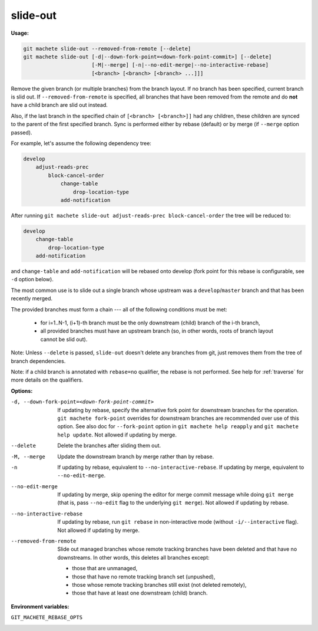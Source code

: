 .. _slide-out:

slide-out
=========
**Usage:**

.. code-block:: shell

    git machete slide-out --removed-from-remote [--delete]
    git machete slide-out [-d|--down-fork-point=<down-fork-point-commit>] [--delete]
                          [-M|--merge] [-n|--no-edit-merge|--no-interactive-rebase]
                          [<branch> [<branch> [<branch> ...]]]

Remove the given branch (or multiple branches) from the branch layout.
If no branch has been specified, current branch is slid out.
If ``--removed-from-remote`` is specified, all branches that have been removed from the remote
and do **not** have a child branch are slid out instead.

Also, if the last branch in the specified chain of ``[<branch> [<branch>]]`` had any children,
these children are synced to the parent of the first specified branch.
Sync is performed either by rebase (default) or by merge (if ``--merge`` option passed).

For example, let's assume the following dependency tree:

.. code-block::

    develop
        adjust-reads-prec
            block-cancel-order
                change-table
                    drop-location-type
                add-notification

After running ``git machete slide-out adjust-reads-prec block-cancel-order`` the tree will be reduced to:

.. code-block::

    develop
        change-table
            drop-location-type
        add-notification

and ``change-table`` and ``add-notification`` will be rebased onto develop (fork point for this rebase is configurable, see ``-d`` option below).

The most common use is to slide out a single branch whose upstream was a ``develop``/``master`` branch and that has been recently merged.

The provided branches must form a chain --- all of the following conditions must be met:

    * for i=1..N-1, (i+1)-th branch must be the only downstream (child) branch of the i-th branch,
    * all provided branches must have an upstream branch (so, in other words, roots of branch layout cannot be slid out).

Note: Unless ``--delete`` is passed, ``slide-out`` doesn't delete any branches from git, just removes them from the tree of branch dependencies.

Note: if a child branch is annotated with ``rebase=no`` qualifier, the rebase is not performed.
See help for :ref:`traverse` for more details on the qualifiers.

**Options:**

-d, --down-fork-point=<down-fork-point-commit>    If updating by rebase, specify the alternative fork point for downstream branches for the operation.
                                                  ``git machete fork-point`` overrides for downstream branches are recommended over use of this option.
                                                  See also doc for ``--fork-point`` option in ``git machete help reapply`` and ``git machete help update``.
                                                  Not allowed if updating by merge.

--delete                                          Delete the branches after sliding them out.

-M, --merge                                       Update the downstream branch by merge rather than by rebase.

-n                                                If updating by rebase, equivalent to ``--no-interactive-rebase``.
                                                  If updating by merge, equivalent to ``--no-edit-merge``.

--no-edit-merge                                   If updating by merge, skip opening the editor for merge commit message while doing
                                                  ``git merge`` (that is, pass ``--no-edit`` flag to the underlying ``git merge``).
                                                  Not allowed if updating by rebase.

--no-interactive-rebase                           If updating by rebase, run ``git rebase`` in non-interactive mode (without ``-i/--interactive`` flag).
                                                  Not allowed if updating by merge.

--removed-from-remote                             Slide out managed branches whose remote tracking branches have been deleted and that have no downstreams.
                                                  In other words, this deletes all branches except:

                                                  * those that are unmanaged,
                                                  * those that have no remote tracking branch set (unpushed),
                                                  * those whose remote tracking branches still exist (not deleted remotely),
                                                  * those that have at least one downstream (child) branch.

**Environment variables:**

``GIT_MACHETE_REBASE_OPTS``
    .. include:: env-vars/git_machete_rebase_opts.rst
